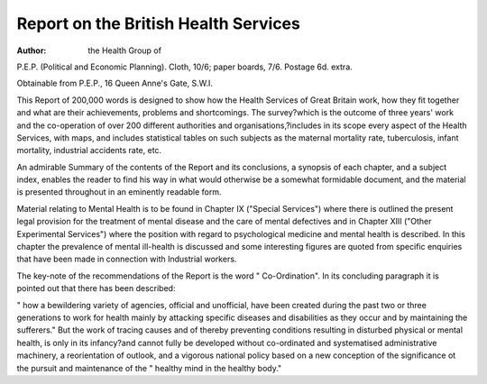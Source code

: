 Report on the British Health Services
======================================

:Author: the Health Group of
P.E.P. (Political and Economic
Planning). Cloth, 10/6; paper
boards, 7/6. Postage 6d. extra.

Obtainable from P.E.P., 16
Queen Anne's Gate, S.W.I.

This Report of 200,000 words is designed
to show how the Health Services of Great
Britain work, how they fit together and what
are their achievements, problems and shortcomings. The survey?which is the outcome
of three years' work and the co-operation of
over 200 different authorities and organisations,?includes in its scope every aspect of
the Health Services, with maps, and includes
statistical tables on such subjects as the
maternal mortality rate, tuberculosis, infant
mortality, industrial accidents rate, etc.

An admirable Summary of the contents of
the Report and its conclusions, a synopsis of
each chapter, and a subject index, enables
the reader to find his way in what would
otherwise be a somewhat formidable document, and the material is presented throughout in an eminently readable form.

Material relating to Mental Health is to
be found in Chapter IX ("Special Services")
where there is outlined the present legal
provision for the treatment of mental
disease and the care of mental defectives
and in Chapter XIII ("Other Experimental
Services") where the position with regard to
psychological medicine and mental health is
described. In this chapter the prevalence of
mental ill-health is discussed and some
interesting figures are quoted from specific
enquiries that have been made in connection
with Industrial workers.

The key-note of the recommendations of
the Report is the word " Co-Ordination".
In its concluding paragraph it is pointed out
that there has been described:

" how a bewildering variety of agencies,
official and unofficial, have been created
during the past two or three generations
to work for health mainly by attacking
specific diseases and disabilities as they
occur and by maintaining the sufferers."
But the work of tracing causes and of
thereby preventing conditions resulting in
disturbed physical or mental health, is only
in its infancy?and cannot fully be developed
without co-ordinated and systematised
administrative machinery, a reorientation of
outlook, and a vigorous national policy based
on a new conception of the significance ot
the pursuit and maintenance of the " healthy
mind in the healthy body."
